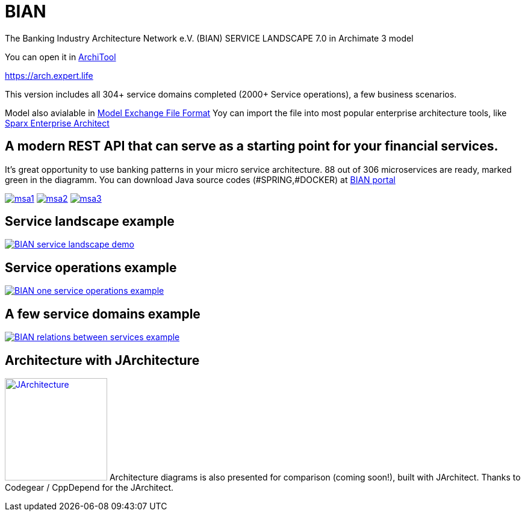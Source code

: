 = BIAN

The Banking Industry Architecture Network e.V. (BIAN) SERVICE LANDSCAPE 7.0 in Archimate 3 model

You can open it in  https://www.archimatetool.com[ArchiTool]

https://arch.expert.life

This version includes all 304+ service domains completed (2000+ Service operations), a few business scenarios.

Model also avialable in
https://www.opengroup.org/open-group-archimate-model-exchange-file-format[Model Exchange File Format]
Yoy can import the file into most popular enterprise architecture tools, like  https://sparxsystems.com/enterprise_architect_user_guide/14.0/model_domains/imparchmeff.html[Sparx Enterprise Architect]


== A modern REST API that can serve as a starting point for your financial services.
It's great opportunity to use banking patterns in your micro service architecture.
88 out of 306 microservices are ready, marked green in the diagramm.
You can download Java source codes (#SPRING,#DOCKER) at https://portal.bian.org[BIAN portal]


image:msa1.png[link="msa1.png"]
image:msa2.png[link="msa2.png"]
image:msa3.png[link="msa3.png"]

== Service landscape example

image:BIAN%20service%20landscape%20demo.png["BIAN service landscape demo", link="BIAN%20service%20landscape%20demo.png"]

== Service operations example

image:BIAN%20one%20service%20operations%20example.png["BIAN one service operations example",link="BIAN%20one%20service%20operations%20example.png"]

== A few service domains example

image:BIAN%20relations%20between%20services%20example.png["BIAN relations between services example",link="BIAN%20relations%20between%20services%20example.png"]

== Architecture with JArchitecture
image:https://www.jarchitect.com/assets/img/transparentlogo.png["JArchitecture",width=170,link="www.jarchitect.com"]
Architecture diagrams is also presented for comparison (coming soon!), built with JArchitect. Thanks to Codegear / CppDepend for the JArchitect.


